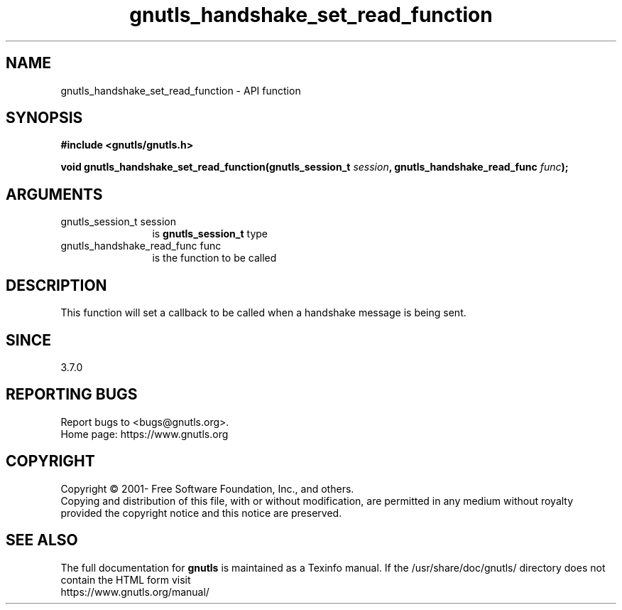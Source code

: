 .\" DO NOT MODIFY THIS FILE!  It was generated by gdoc.
.TH "gnutls_handshake_set_read_function" 3 "3.7.5" "gnutls" "gnutls"
.SH NAME
gnutls_handshake_set_read_function \- API function
.SH SYNOPSIS
.B #include <gnutls/gnutls.h>
.sp
.BI "void gnutls_handshake_set_read_function(gnutls_session_t " session ", gnutls_handshake_read_func " func ");"
.SH ARGUMENTS
.IP "gnutls_session_t session" 12
is \fBgnutls_session_t\fP type
.IP "gnutls_handshake_read_func func" 12
is the function to be called
.SH "DESCRIPTION"
This function will set a callback to be called when a handshake
message is being sent.
.SH "SINCE"
3.7.0
.SH "REPORTING BUGS"
Report bugs to <bugs@gnutls.org>.
.br
Home page: https://www.gnutls.org

.SH COPYRIGHT
Copyright \(co 2001- Free Software Foundation, Inc., and others.
.br
Copying and distribution of this file, with or without modification,
are permitted in any medium without royalty provided the copyright
notice and this notice are preserved.
.SH "SEE ALSO"
The full documentation for
.B gnutls
is maintained as a Texinfo manual.
If the /usr/share/doc/gnutls/
directory does not contain the HTML form visit
.B
.IP https://www.gnutls.org/manual/
.PP
